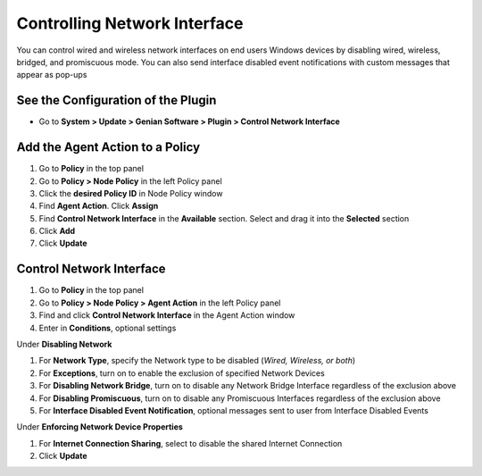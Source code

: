 Controlling Network Interface
=============================

You can control wired and wireless network interfaces on end users Windows devices by disabling wired, wireless, bridged, and promiscuous mode. You can also send interface disabled event notifications with custom messages that appear as pop-ups

See the Configuration of the Plugin
-----------------------------------

- Go to **System > Update > Genian Software > Plugin > Control Network Interface**

Add the Agent Action to a Policy
--------------------------------

#. Go to **Policy** in the top panel
#. Go to **Policy > Node Policy** in the left Policy panel
#. Click the **desired Policy ID** in Node Policy window
#. Find **Agent Action**. Click **Assign**
#. Find **Control Network Interface** in the **Available** section. Select and drag it into the **Selected** section
#. Click **Add**
#. Click **Update**

Control Network Interface
-------------------------

#. Go to **Policy** in the top panel
#. Go to **Policy > Node Policy > Agent Action** in the left Policy panel
#. Find and click **Control Network Interface** in the Agent Action window
#. Enter in **Conditions**, optional settings

Under **Disabling Network**

#. For **Network Type**, specify the Network type to be disabled (*Wired, Wireless, or both*)
#. For **Exceptions**, turn on to enable the exclusion of specified Network Devices
#. For **Disabling Network Bridge**, turn on to disable any Network Bridge Interface regardless of the exclusion above
#. For **Disabling Promiscuous**, turn on to disable any Promiscuous Interfaces regardless of the exclusion above
#. For **Interface Disabled Event Notification**, optional messages sent to user from Interface Disabled Events

Under **Enforcing Network Device Properties**

#. For **Internet Connection Sharing**, select to disable the shared Internet Connection
#. Click **Update**
